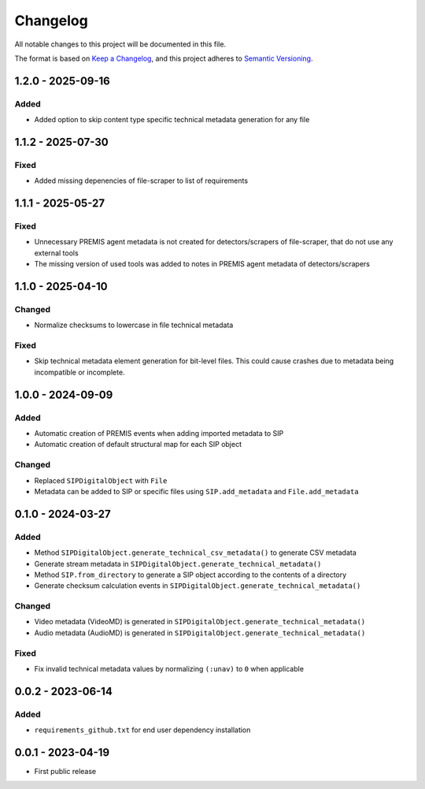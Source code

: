Changelog
=========
All notable changes to this project will be documented in this file.

The format is based on `Keep a Changelog <https://keepachangelog.com/en/1.0.0/>`_,
and this project adheres to `Semantic Versioning <https://semver.org/spec/v2.0.0.html>`_.

1.2.0 - 2025-09-16
------------------

Added
^^^^^

- Added option to skip content type specific technical metadata generation for any file

1.1.2 - 2025-07-30
------------------

Fixed
^^^^^

- Added missing depenencies of file-scraper to list of requirements

1.1.1 - 2025-05-27
------------------

Fixed
^^^^^
- Unnecessary PREMIS agent metadata is not created for detectors/scrapers of
  file-scraper, that do not use any external tools
- The missing version of used tools was added to notes in PREMIS agent metadata of detectors/scrapers

1.1.0 - 2025-04-10
------------------
Changed
^^^^^^^
- Normalize checksums to lowercase in file technical metadata

Fixed
^^^^^
- Skip technical metadata element generation for bit-level files. This could cause crashes due to metadata being incompatible or incomplete.

1.0.0 - 2024-09-09
------------------
Added
^^^^^
- Automatic creation of PREMIS events when adding imported metadata to SIP
- Automatic creation of default structural map for each SIP object

Changed
^^^^^^^
- Replaced ``SIPDigitalObject`` with ``File``
- Metadata can be added to SIP or specific files using ``SIP.add_metadata`` and ``File.add_metadata``

0.1.0 - 2024-03-27
------------------
Added
^^^^^
- Method ``SIPDigitalObject.generate_technical_csv_metadata()`` to generate CSV metadata
- Generate stream metadata in ``SIPDigitalObject.generate_technical_metadata()``
- Method ``SIP.from_directory`` to generate a SIP object according to the contents of a directory
- Generate checksum calculation events in ``SIPDigitalObject.generate_technical_metadata()``

Changed
^^^^^^^
- Video metadata (VideoMD) is generated in ``SIPDigitalObject.generate_technical_metadata()``
- Audio metadata (AudioMD) is generated in ``SIPDigitalObject.generate_technical_metadata()``

Fixed
^^^^^
- Fix invalid technical metadata values by normalizing ``(:unav)`` to ``0`` when applicable

0.0.2 - 2023-06-14
------------------
Added
^^^^^
- ``requirements_github.txt`` for end user dependency installation

0.0.1 - 2023-04-19
------------------
- First public release
